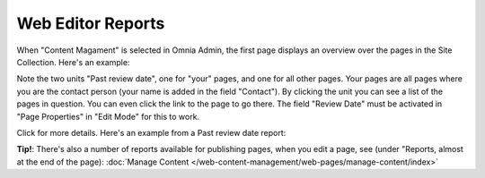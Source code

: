 Web Editor Reports
===========================

When "Content Magament" is selected in Omnia Admin, the first page displays an overview over the pages in the Site Collection. Here's an example:

.. image:: content-management-overview-new.png

Note the two units "Past review date", one for "your" pages, and one for all other pages. Your pages are all pages where you are the contact person (your name is added in the field "Contact"). By clicking the unit you can see a list of the pages in question. You can even click the link to the page to go there. The field "Review Date" must be activated in "Page Properties" in "Edit Mode" for this to work.

Click for more details. Here's an example from a Past review date report:

.. image:: past-review-date-report.png

**Tip!**: There's also a number of reports available for publishing pages, when you edit a page, see (under "Reports, almost at the end of the page): :doc:`Manage Content </web-content-management/web-pages/manage-content/index>`
